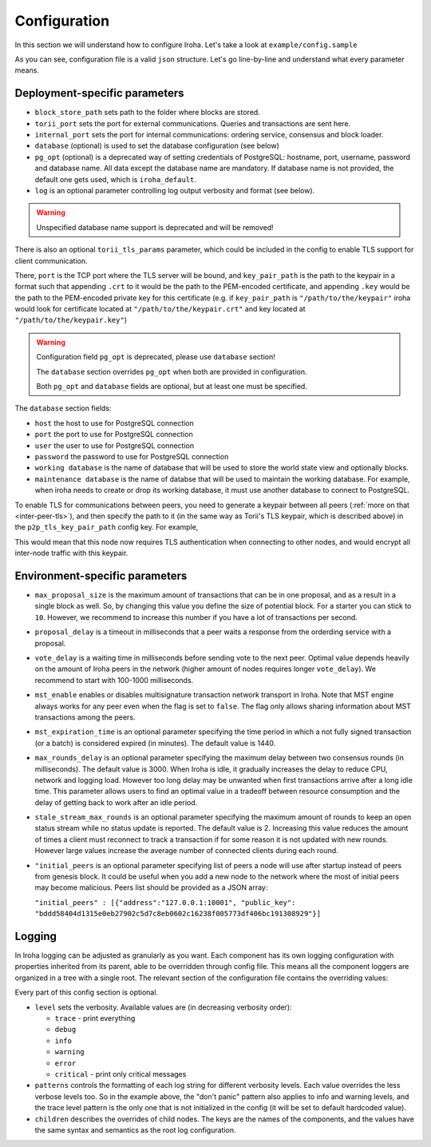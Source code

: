 .. _configuration:

Configuration
=============

In this section we will understand how to configure Iroha. Let's take a look
at ``example/config.sample``

.. code-block:: javascript
  :linenos:

  {
    "block_store_path": "/tmp/block_store/",
    "torii_port": 50051,
    "torii_tls_params": {
      "port": "55552",
      "key_pair_path": "/path/to/the/keypair"
    },
    "internal_port": 10001,
    "pg_opt": "host=localhost port=5432 user=postgres password=mysecretpassword dbname=iroha",
    "database": {
      "host": "localhost",
      "port": 5432,
      "user": "postgres",
      "password": "mysecretpassword",
      "working database": "iroha_data",
      "maintenance database": "postgres"
    }
    "max_proposal_size": 10,
    "proposal_delay": 5000,
    "vote_delay": 5000,
    "mst_enable" : false,
    "mst_expiration_time" : 1440,
    "max_rounds_delay": 3000,
    "stale_stream_max_rounds": 2
  }

As you can see, configuration file is a valid ``json`` structure. Let's go
line-by-line and understand what every parameter means.

Deployment-specific parameters
------------------------------

- ``block_store_path`` sets path to the folder where blocks are stored.
- ``torii_port`` sets the port for external communications. Queries and
  transactions are sent here.
- ``internal_port`` sets the port for internal communications: ordering
  service, consensus and block loader.
- ``database`` (optional) is used to set the database configuration (see below)
- ``pg_opt`` (optional) is a deprecated way of setting credentials of PostgreSQL:
  hostname, port, username, password and database name.
  All data except the database name are mandatory.
  If database name is not provided, the default one gets used, which is ``iroha_default``.
- ``log`` is an optional parameter controlling log output verbosity and format
  (see below).

.. warning:: Unspecified database name support is deprecated and will be removed!

There is also an optional ``torii_tls_params`` parameter, which could be included
in the config to enable TLS support for client communication.

There, ``port`` is the TCP port where the TLS server will be bound, and
``key_pair_path`` is the path to the keypair in a format such that appending
``.crt`` to it would be the path to the PEM-encoded certificate, and appending
``.key`` would be the path to the PEM-encoded private key for this certificate
(e.g. if ``key_pair_path`` is ``"/path/to/the/keypair"`` iroha would look for
certificate located at ``"/path/to/the/keypair.crt"`` and key located at
``"/path/to/the/keypair.key"``)

.. warning::
   Configuration field ``pg_opt`` is deprecated, please use ``database`` section!

   The ``database`` section overrides ``pg_opt`` when both are provided in configuration.

   Both ``pg_opt`` and ``database`` fields are optional, but at least one must be specified.

The ``database`` section fields:

- ``host`` the host to use for PostgreSQL connection
- ``port`` the port to use for PostgreSQL connection
- ``user`` the user to use for PostgreSQL connection
- ``password`` the password to use for PostgreSQL connection
- ``working database`` is the name of database that will be used to store the world state view and optionally blocks.
- ``maintenance database`` is the name of databse that will be used to maintain the working database.
  For example, when iroha needs to create or drop its working database, it must use another database to connect to PostgreSQL.

To enable TLS for communications between peers, you need to generate a keypair
between all peers (:ref:`more on that <inter-peer-tls>`), and then specify
the path to it (in the same way as Torii's TLS keypair, which is described above)
in the ``p2p_tls_key_pair_path`` config key. For example,

.. codeblock:: javascript
  :linenos:

  {
    "p2p_tls_key_pair_path": "/path/to/node/keypair"
  }

This would mean that this node now requires TLS authentication when connecting
to other nodes, and would encrypt all inter-node traffic with this keypair.

Environment-specific parameters
-------------------------------

- ``max_proposal_size`` is the maximum amount of transactions that can be in
  one proposal, and as a result in a single block as well. So, by changing this
  value you define the size of potential block. For a starter you can stick to
  ``10``. However, we recommend to increase this number if you have a lot of
  transactions per second.
- ``proposal_delay`` is a timeout in milliseconds that a peer waits a response
  from the orderding service with a proposal.
- ``vote_delay`` is a waiting time in milliseconds before sending vote to the
  next peer. Optimal value depends heavily on the amount of Iroha peers in the
  network (higher amount of nodes requires longer ``vote_delay``). We recommend
  to start with 100-1000 milliseconds.
- ``mst_enable`` enables or disables multisignature transaction network
  transport in Iroha.
  Note that MST engine always works for any peer even when the flag is set to
  ``false``.
  The flag only allows sharing information about MST transactions among the
  peers.
- ``mst_expiration_time`` is an optional parameter specifying the time period
  in which a not fully signed transaction (or a batch) is considered expired
  (in minutes).
  The default value is 1440.
- ``max_rounds_delay`` is an optional parameter specifying the maximum delay
  between two consensus rounds (in milliseconds).
  The default value is 3000.
  When Iroha is idle, it gradually increases the delay to reduce CPU, network
  and logging load.
  However too long delay may be unwanted when first transactions arrive after a
  long idle time.
  This parameter allows users to find an optimal value in a tradeoff between
  resource consumption and the delay of getting back to work after an idle
  period.
- ``stale_stream_max_rounds`` is an optional parameter specifying the maximum
  amount of rounds to keep an open status stream while no status update is
  reported.
  The default value is 2.
  Increasing this value reduces the amount of times a client must reconnect to
  track a transaction if for some reason it is not updated with new rounds.
  However large values increase the average number of connected clients during
  each round.
- ``"initial_peers`` is an optional parameter specifying list of peers a node
  will use after startup instead of peers from genesis block.
  It could be useful when you add a new node to the network where the most of
  initial peers may become malicious.
  Peers list should be provided as a JSON array:

  ``"initial_peers" : [{"address":"127.0.0.1:10001", "public_key":
  "bddd58404d1315e0eb27902c5d7c8eb0602c16238f005773df406bc191308929"}]``

Logging
-------

In Iroha logging can be adjusted as granularly as you want.
Each component has its own logging configuration with properties inherited from
its parent, able to be overridden through config file.
This means all the component loggers are organized in a tree with a single root.
The relevant section of the configuration file contains the overriding values:

.. code-block:: javascript
  :linenos:

  "log": {
    "level": "info",
    "patterns": {
      "debug": "don't panic, it's %v.",
      "error": "MAMA MIA! %v!!!"
    },
    "children": {
      "KeysManager": {
        "level": "trace"
      },
      "Irohad": {
        "children": {
          "Storage": {
            "level": "trace",
            "patterns": {
              "debug": "thread %t: %v."
            }
          }
        }
      }
    }
  }

Every part of this config section is optional.

- ``level`` sets the verbosity.
  Available values are (in decreasing verbosity order):

  - ``trace`` - print everything
  - ``debug``
  - ``info``
  - ``warning``
  - ``error``
  - ``critical`` - print only critical messages

- ``patterns`` controls the formatting of each log string for different
  verbosity levels.
  Each value overrides the less verbose levels too.
  So in the example above, the "don't panic" pattern also applies to info and
  warning levels, and the trace level pattern is the only one that is not
  initialized in the config (it will be set to default hardcoded value).
- ``children`` describes the overrides of child nodes.
  The keys are the names of the components, and the values have the same syntax
  and semantics as the root log configuration.

